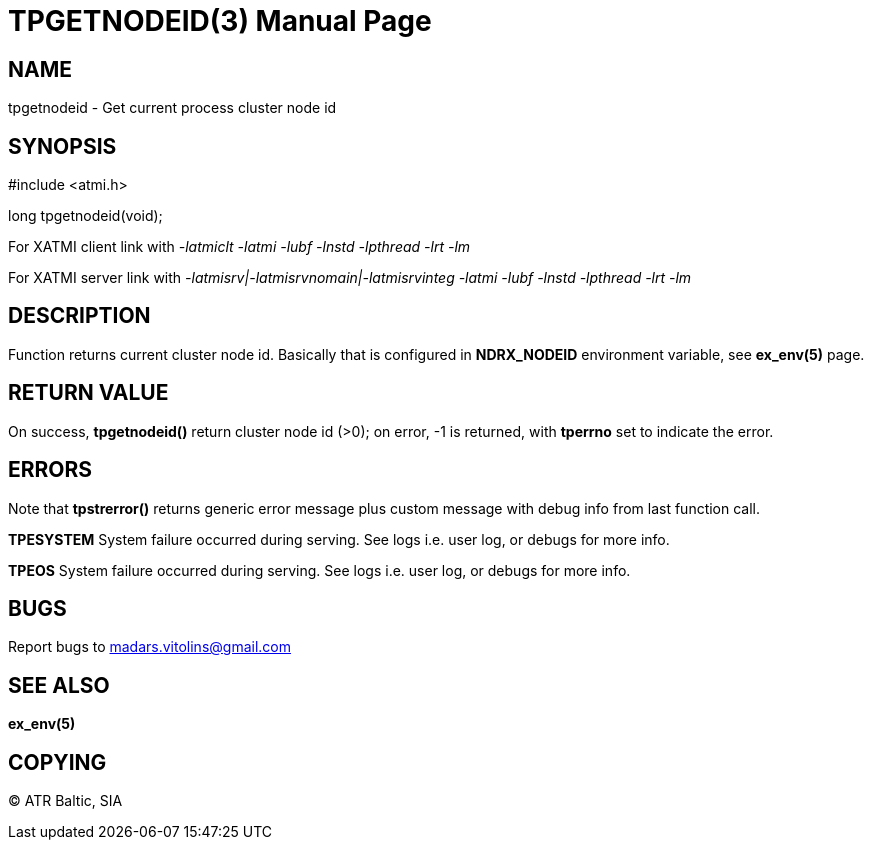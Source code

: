 TPGETNODEID(3)
==============
:doctype: manpage


NAME
----
tpgetnodeid - Get current process cluster node id

SYNOPSIS
--------
#include <atmi.h>

long tpgetnodeid(void);

For XATMI client link with '-latmiclt -latmi -lubf -lnstd -lpthread -lrt -lm'

For XATMI server link with '-latmisrv|-latmisrvnomain|-latmisrvinteg -latmi -lubf -lnstd -lpthread -lrt -lm'

DESCRIPTION
-----------
Function returns current cluster node id. Basically that is configured in *NDRX_NODEID* environment variable, see *ex_env(5)* page.

RETURN VALUE
------------
On success, *tpgetnodeid()* return cluster node id (>0); on error, -1 is returned, with *tperrno* set to indicate the error.


ERRORS
------
Note that *tpstrerror()* returns generic error message plus custom message with debug info from last function call.

*TPESYSTEM* System failure occurred during serving. See logs i.e. user log, or debugs for more info.

*TPEOS* System failure occurred during serving. See logs i.e. user log, or debugs for more info.


BUGS
----
Report bugs to madars.vitolins@gmail.com

SEE ALSO
--------
*ex_env(5)*

COPYING
-------
(C) ATR Baltic, SIA

